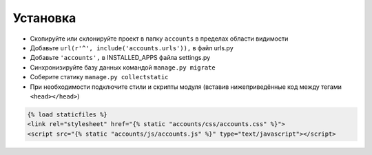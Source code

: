 Установка
=========

* Скопируйте или склонируйте проект в папку ``accounts`` в пределах области видимости
* Добавьте ``url(r'^', include('accounts.urls')),`` в файл urls.py
* Добавьте ``'accounts',`` в INSTALLED_APPS файла settings.py
* Синхронизируйте базу данных командой ``manage.py migrate``
* Соберите статику ``manage.py collectstatic``
* При необходимости подключите стили и скрипты модуля (вставив нижеприведённые код между тегами ``<head></head>``)


.. code-block:: html

    {% load staticfiles %}
    <link rel="stylesheet" href="{% static "accounts/css/accounts.css" %}">
    <script src="{% static "accounts/js/accounts.js" %}" type="text/javascript"></script>
